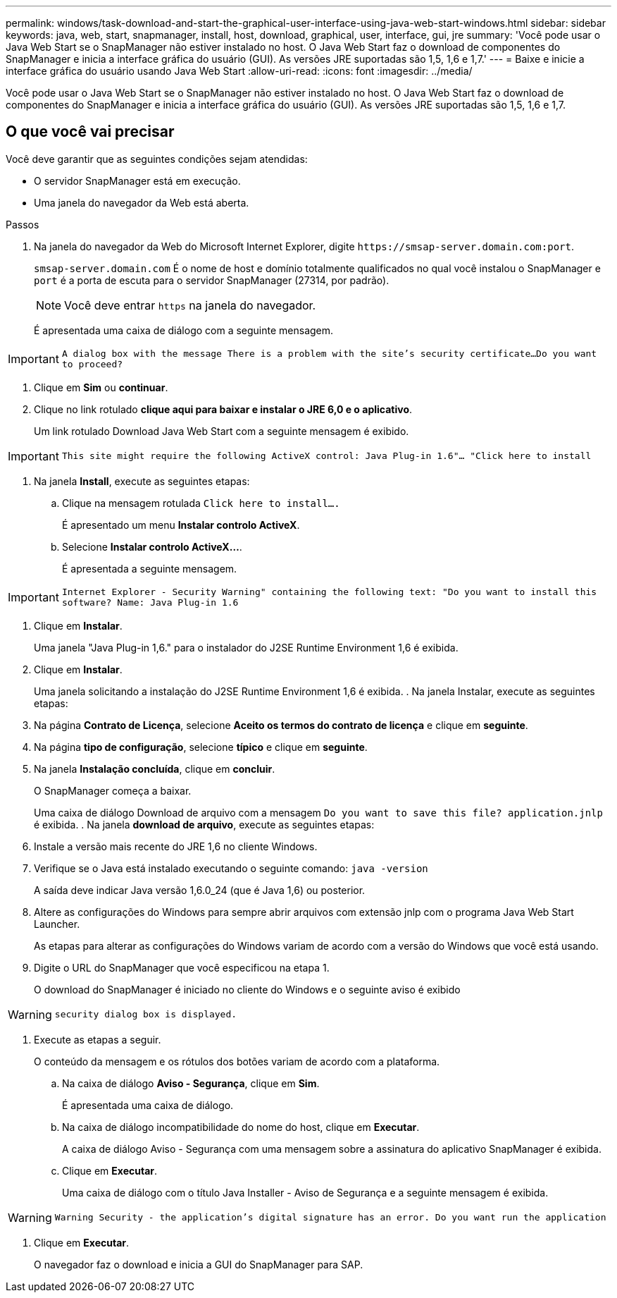 ---
permalink: windows/task-download-and-start-the-graphical-user-interface-using-java-web-start-windows.html 
sidebar: sidebar 
keywords: java, web, start, snapmanager, install, host, download, graphical, user, interface, gui, jre 
summary: 'Você pode usar o Java Web Start se o SnapManager não estiver instalado no host. O Java Web Start faz o download de componentes do SnapManager e inicia a interface gráfica do usuário (GUI). As versões JRE suportadas são 1,5, 1,6 e 1,7.' 
---
= Baixe e inicie a interface gráfica do usuário usando Java Web Start
:allow-uri-read: 
:icons: font
:imagesdir: ../media/


[role="lead"]
Você pode usar o Java Web Start se o SnapManager não estiver instalado no host. O Java Web Start faz o download de componentes do SnapManager e inicia a interface gráfica do usuário (GUI). As versões JRE suportadas são 1,5, 1,6 e 1,7.



== O que você vai precisar

Você deve garantir que as seguintes condições sejam atendidas:

* O servidor SnapManager está em execução.
* Uma janela do navegador da Web está aberta.


.Passos
. Na janela do navegador da Web do Microsoft Internet Explorer, digite `+https://smsap-server.domain.com:port+`.
+
`smsap-server.domain.com` É o nome de host e domínio totalmente qualificados no qual você instalou o SnapManager e `port` é a porta de escuta para o servidor SnapManager (27314, por padrão).

+

NOTE: Você deve entrar `https` na janela do navegador.

+
É apresentada uma caixa de diálogo com a seguinte mensagem.




IMPORTANT: `A dialog box with the message There is a problem with the site's security certificate...Do you want to proceed?`

. Clique em *Sim* ou *continuar*.
. Clique no link rotulado *clique aqui para baixar e instalar o JRE 6,0 e o aplicativo*.
+
Um link rotulado Download Java Web Start com a seguinte mensagem é exibido.




IMPORTANT: `This site might require the following ActiveX control: Java Plug-in 1.6"... "Click here to install`

. Na janela *Install*, execute as seguintes etapas:
+
.. Clique na mensagem rotulada `Click here to install....`
+
É apresentado um menu *Instalar controlo ActiveX*.

.. Selecione *Instalar controlo ActiveX...*.
+
É apresentada a seguinte mensagem.






IMPORTANT: `Internet Explorer - Security Warning" containing the following text: "Do you want to install this software? Name: Java Plug-in 1.6`

. Clique em *Instalar*.
+
Uma janela "Java Plug-in 1,6." para o instalador do J2SE Runtime Environment 1,6 é exibida.

. Clique em *Instalar*.
+
Uma janela solicitando a instalação do J2SE Runtime Environment 1,6 é exibida. . Na janela Instalar, execute as seguintes etapas:

. Na página *Contrato de Licença*, selecione *Aceito os termos do contrato de licença* e clique em *seguinte*.
. Na página *tipo de configuração*, selecione *típico* e clique em *seguinte*.
. Na janela *Instalação concluída*, clique em *concluir*.
+
O SnapManager começa a baixar.

+
Uma caixa de diálogo Download de arquivo com a mensagem `Do you want to save this file? application.jnlp` é exibida. . Na janela *download de arquivo*, execute as seguintes etapas:

. Instale a versão mais recente do JRE 1,6 no cliente Windows.
. Verifique se o Java está instalado executando o seguinte comando: `java -version`
+
A saída deve indicar Java versão 1,6.0_24 (que é Java 1,6) ou posterior.

. Altere as configurações do Windows para sempre abrir arquivos com extensão jnlp com o programa Java Web Start Launcher.
+
As etapas para alterar as configurações do Windows variam de acordo com a versão do Windows que você está usando.

. Digite o URL do SnapManager que você especificou na etapa 1.
+
O download do SnapManager é iniciado no cliente do Windows e o seguinte aviso é exibido




WARNING: `security dialog box is displayed.`

. Execute as etapas a seguir.
+
O conteúdo da mensagem e os rótulos dos botões variam de acordo com a plataforma.

+
.. Na caixa de diálogo *Aviso - Segurança*, clique em *Sim*.
+
É apresentada uma caixa de diálogo.

.. Na caixa de diálogo incompatibilidade do nome do host, clique em *Executar*.
+
A caixa de diálogo Aviso - Segurança com uma mensagem sobre a assinatura do aplicativo SnapManager é exibida.

.. Clique em *Executar*.
+
Uma caixa de diálogo com o título Java Installer - Aviso de Segurança e a seguinte mensagem é exibida.






WARNING: `Warning Security - the application's digital signature has an error. Do you want run the application`

. Clique em *Executar*.
+
O navegador faz o download e inicia a GUI do SnapManager para SAP.


